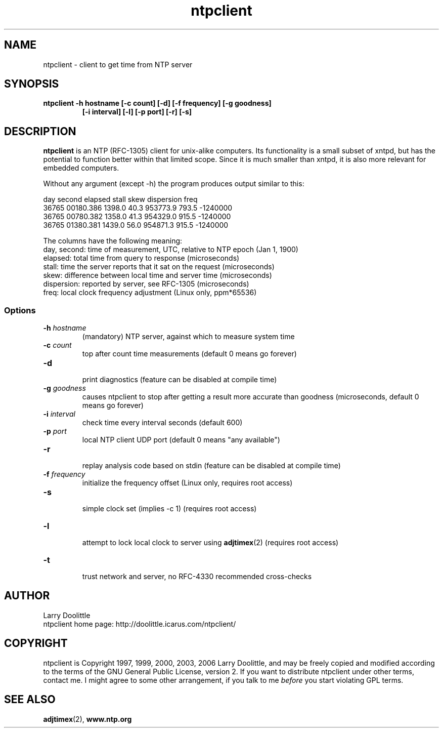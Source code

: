 .\" man page for Larry Doolittle's ntpclient
.\" distributed under GPL
.\" originally written by Walter Harms
.TH ntpclient 3 "2005-28-07-05" "" "ntpclient"
.SH NAME
ntpclient \- client to get time from NTP server
.SH SYNOPSIS
.B ntpclient -h hostname [-c count] [-d] [-f frequency] [-g goodness]
.in 14
.B             [-i interval] [-l] [-p port] [-r] [-s] 
.SH DESCRIPTION
.B ntpclient 
is an NTP (RFC-1305) client for unix-alike computers.
Its functionality is a small subset of xntpd, but has the potential
to function better within
that limited scope.  Since it is much smaller than xntpd, it is
also more relevant for embedded computers.
.PP
Without any argument (except -h) the program produces output
similar to this:
.sp
.nf
 day   second     elapsed    stall     skew  dispersion  freq
36765 00180.386    1398.0     40.3  953773.9    793.5  -1240000
36765 00780.382    1358.0     41.3  954329.0    915.5  -1240000
36765 01380.381    1439.0     56.0  954871.3    915.5  -1240000
.fi
.sp
The columns have the following meaning:
.nf
day, second: time of measurement, UTC, relative to NTP epoch (Jan 1, 1900)
elapsed:     total time from query to response (microseconds)
stall:       time the server reports that it sat on the request (microseconds)
skew:        difference between local time and server time (microseconds)
dispersion:  reported by server, see RFC-1305 (microseconds)
freq:        local clock frequency adjustment (Linux only, ppm*65536)
.fi
.SS "Options"
.TP
.BI  -h " hostname"  
(mandatory) NTP server, against which to measure system time
.TP
.BI -c " count"
top after count time measurements (default 0 means go forever)
.TP
.B  -d
.br
print diagnostics (feature can be disabled at compile time)
.TP
.BI  -g " goodness"  
causes ntpclient to stop after getting a result more accurate 
than goodness (microseconds, default 0 means go forever)
.TP
.BI  -i " interval"  
check time every interval seconds (default 600)
.TP
.BI -p " port" 
local NTP client UDP port (default 0 means "any available")
.TP
.B  -r
.br
replay analysis code based on stdin (feature can be disabled at compile time)
.TP
.BI -f " frequency"
.br
initialize the frequency offset (Linux only, requires root access)
.TP
.B -s
.br
simple clock set (implies -c 1)
(requires root access)
.TP
.B  -l
.br
attempt to lock local clock to server using 
.BR adjtimex (2)
(requires root access)
.TP
.B -t
.br
trust network and server, no RFC-4330 recommended cross-checks

.SH AUTHOR
 Larry Doolittle
 ntpclient home page: http://doolittle.icarus.com/ntpclient/
.SH COPYRIGHT
ntpclient is Copyright 1997, 1999, 2000, 2003, 2006 Larry Doolittle, and
may be freely copied and modified according to the terms of the GNU
General Public License, version 2.  If you want to distribute ntpclient
under other terms, contact me.  I might agree to some other arrangement,
if you talk to me 
.I before
you start violating GPL terms.

.SH "SEE ALSO"
.BR adjtimex (2),
.BR www.ntp.org
